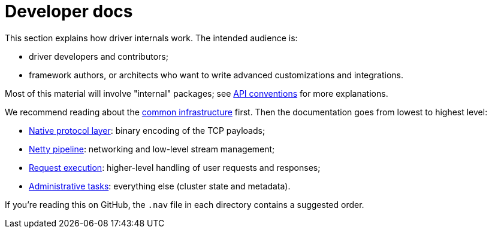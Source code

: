 = Developer docs

This section explains how driver internals work.
The intended audience is:

* driver developers and contributors;
* framework authors, or architects who want to write advanced customizations and integrations.

Most of this material will involve "internal" packages;
see link:../api_conventions/[API conventions] for more explanations.

We recommend reading about the link:common/[common infrastructure] first.
Then the documentation goes from lowest to highest level:

* link:native_protocol/[Native protocol layer]: binary encoding of the TCP payloads;
* link:netty_pipeline/[Netty pipeline]: networking and low-level stream management;
* link:request_execution/[Request execution]: higher-level handling of user requests and responses;
* link:admin/[Administrative tasks]: everything else (cluster state and metadata).

If you're reading this on GitHub, the `.nav` file in each directory contains a suggested order.
